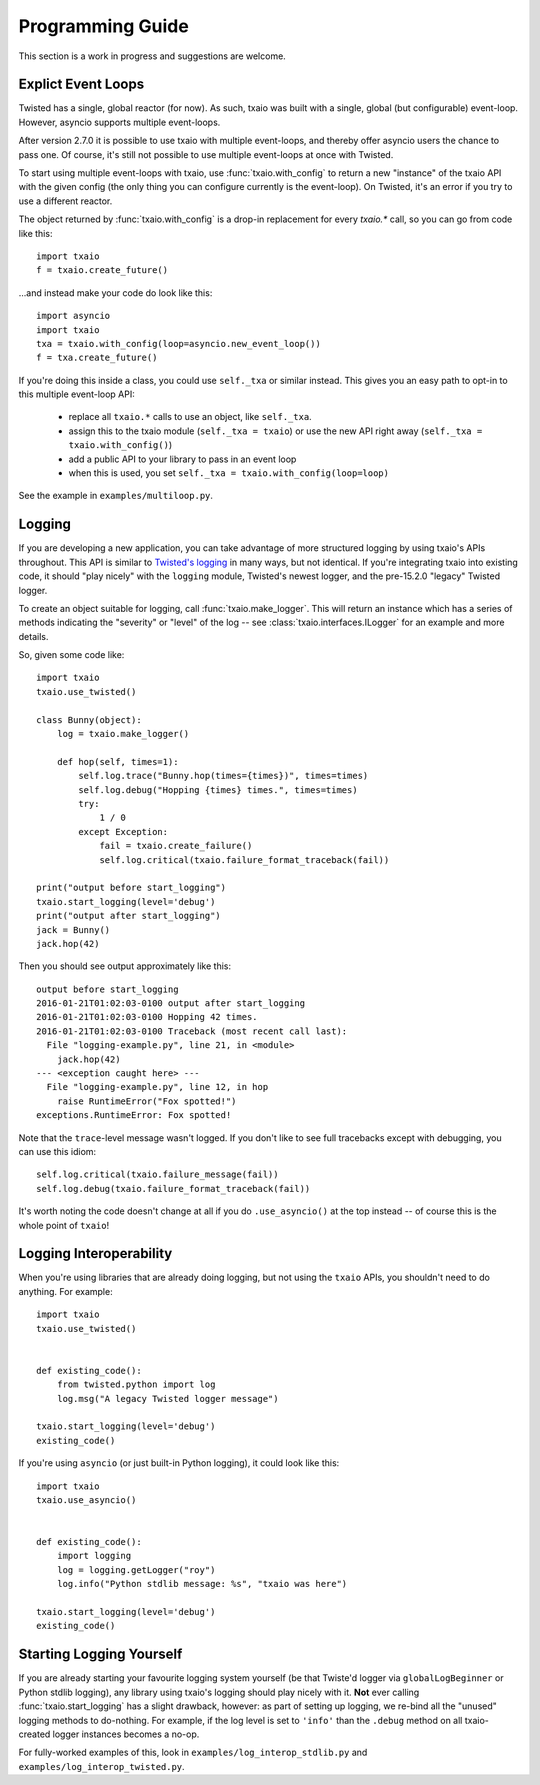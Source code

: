 Programming Guide
=================

This section is a work in progress and suggestions are welcome.


Explict Event Loops
-------------------

Twisted has a single, global reactor (for now). As such, txaio was built with a single, global (but configurable) event-loop. However, asyncio supports multiple event-loops.

After version 2.7.0 it is possible to use txaio with multiple event-loops, and thereby offer asyncio users the chance to pass one. Of course, it's still not possible to use multiple event-loops at once with Twisted.

To start using multiple event-loops with txaio, use :func:`txaio.with_config` to return a new "instance" of the txaio API with the given config (the only thing you can configure currently is the event-loop). On Twisted, it's an error if you try to use a different reactor.

The object returned by :func:`txaio.with_config` is a drop-in replacement for every `txaio.*` call, so you can go from code like this::

    import txaio
    f = txaio.create_future()

...and instead make your code do look like this::

    import asyncio
    import txaio
    txa = txaio.with_config(loop=asyncio.new_event_loop())
    f = txa.create_future()

If you're doing this inside a class, you could use ``self._txa`` or similar instead. This gives you an easy path to opt-in to this multiple event-loop API:

   - replace all ``txaio.*`` calls to use an object, like ``self._txa``.

   - assign this to the txaio module (``self._txa = txaio``) or use
     the new API right away (``self._txa = txaio.with_config()``)

   - add a public API to your library to pass in an event loop

   - when this is used, you set ``self._txa = txaio.with_config(loop=loop)``

See the example in ``examples/multiloop.py``.


Logging
-------

If you are developing a new application, you can take advantage of more structured logging by using txaio's APIs throughout. This API is similar to `Twisted's logging <https://twistedmatrix.com/documents/current/core/howto/logger.html>`_ in many ways, but not identical. If you're integrating txaio into existing code, it should "play nicely" with the ``logging`` module, Twisted's newest logger, and the pre-15.2.0 "legacy" Twisted logger.

To create an object suitable for logging, call :func:`txaio.make_logger`. This will return an instance which has a series of methods indicating the "severity" or "level" of the log -- see :class:`txaio.interfaces.ILogger` for an example and more details.

So, given some code like::

    import txaio
    txaio.use_twisted()

    class Bunny(object):
        log = txaio.make_logger()

        def hop(self, times=1):
            self.log.trace("Bunny.hop(times={times})", times=times)
            self.log.debug("Hopping {times} times.", times=times)
            try:
                1 / 0
            except Exception:
                fail = txaio.create_failure()
                self.log.critical(txaio.failure_format_traceback(fail))

    print("output before start_logging")
    txaio.start_logging(level='debug')
    print("output after start_logging")
    jack = Bunny()
    jack.hop(42)

Then you should see output approximately like this::

    output before start_logging
    2016-01-21T01:02:03-0100 output after start_logging
    2016-01-21T01:02:03-0100 Hopping 42 times.
    2016-01-21T01:02:03-0100 Traceback (most recent call last):
      File "logging-example.py", line 21, in <module>
        jack.hop(42)
    --- <exception caught here> ---
      File "logging-example.py", line 12, in hop
        raise RuntimeError("Fox spotted!")
    exceptions.RuntimeError: Fox spotted!


Note that the ``trace``-level message wasn't logged. If you don't like to see full tracebacks except with debugging, you can use this idiom::

    self.log.critical(txaio.failure_message(fail))
    self.log.debug(txaio.failure_format_traceback(fail))

It's worth noting the code doesn't change at all if you do ``.use_asyncio()`` at the top instead -- of course this is the whole point of ``txaio``!


Logging Interoperability
------------------------

When you're using libraries that are already doing logging, but not using the ``txaio`` APIs, you shouldn't need to do anything. For example::

    import txaio
    txaio.use_twisted()


    def existing_code():
        from twisted.python import log
        log.msg("A legacy Twisted logger message")

    txaio.start_logging(level='debug')
    existing_code()

If you're using ``asyncio`` (or just built-in Python logging), it could look like this::

    import txaio
    txaio.use_asyncio()


    def existing_code():
        import logging
        log = logging.getLogger("roy")
        log.info("Python stdlib message: %s", "txaio was here")

    txaio.start_logging(level='debug')
    existing_code()


Starting Logging Yourself
-------------------------

If you are already starting your favourite logging system yourself (be that Twiste'd logger via ``globalLogBeginner`` or Python stdlib logging), any library using txaio's logging should play nicely with it. **Not** ever calling :func:`txaio.start_logging` has a slight drawback, however: as part of setting up logging, we re-bind all the "unused" logging methods to do-nothing. For example, if the log level is set to ``'info'`` than the ``.debug`` method on all txaio-created logger instances becomes a no-op.

For fully-worked examples of this, look in ``examples/log_interop_stdlib.py`` and ``examples/log_interop_twisted.py``.
